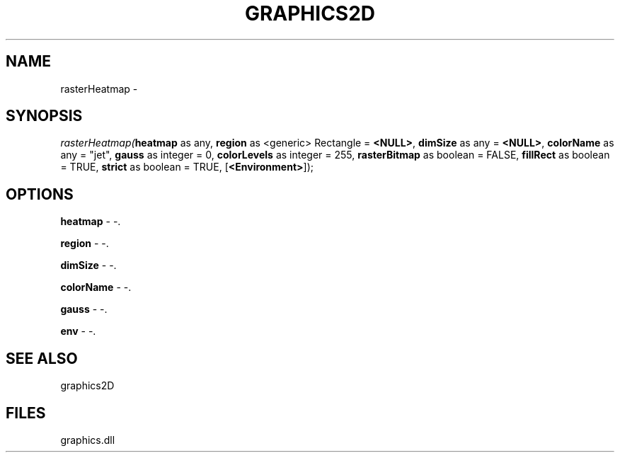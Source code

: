 .\" man page create by R# package system.
.TH GRAPHICS2D 1 2000-Jan "rasterHeatmap" "rasterHeatmap"
.SH NAME
rasterHeatmap \- 
.SH SYNOPSIS
\fIrasterHeatmap(\fBheatmap\fR as any, 
\fBregion\fR as <generic> Rectangle = \fB<NULL>\fR, 
\fBdimSize\fR as any = \fB<NULL>\fR, 
\fBcolorName\fR as any = "jet", 
\fBgauss\fR as integer = 0, 
\fBcolorLevels\fR as integer = 255, 
\fBrasterBitmap\fR as boolean = FALSE, 
\fBfillRect\fR as boolean = TRUE, 
\fBstrict\fR as boolean = TRUE, 
[\fB<Environment>\fR]);\fR
.SH OPTIONS
.PP
\fBheatmap\fB \fR\- -. 
.PP
.PP
\fBregion\fB \fR\- -. 
.PP
.PP
\fBdimSize\fB \fR\- -. 
.PP
.PP
\fBcolorName\fB \fR\- -. 
.PP
.PP
\fBgauss\fB \fR\- -. 
.PP
.PP
\fBenv\fB \fR\- -. 
.PP
.SH SEE ALSO
graphics2D
.SH FILES
.PP
graphics.dll
.PP
